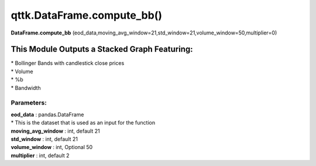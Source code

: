 qttk.DataFrame.compute_bb()
===========================

**DataFrame.compute_bb** (eod_data,moving_avg_window=21,std_window=21,volume_window=50,multiplier=0)


This Module Outputs a Stacked Graph Featuring:
------------------------------------------------
| * Bollinger Bands with candlestick close prices
| * Volume
| * %b
| * Bandwidth

Parameters:
^^^^^^^^^^^
| **eod_data** : pandas.DataFrame
| * This is the dataset that is used as an input for the function
| **moving_avg_window** : int, default 21
| **std_window** : int, default 21
| **volume_window** : int, Optional 50
| **multiplier** : int, default 2
